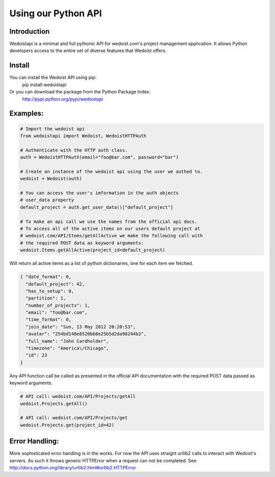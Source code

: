 Using our Python API
====================

Introduction
------------

Wedoistapi is a minimal and full pythonic API for wedoist.com's project management application. It allows Python developers access to the entire set of diverse features that Wedoist offers. 


Install
-------

You can install the Wedoist API using pip:
    pip install wedoistapi
    
Or you can download the package from the Python Package Index:
    http://pypi.python.org/pypi/wedoistapi


Examples:
---------

.. code-block:: python

    # Import the wedoist api
    from wedoistapi import Wedoist, WedoistHTTPAuth
    
    # Authenticate with the HTTP auth class.
    auth = WedoistHTTPAuth(email="foo@bar.com", password="bar")
    
    # Create an instance of the wedoist api using the user we authed to.
    wedoist = Wedoist(auth)
    
    # You can access the user's imformation in the auth objects 
    # user_data property
    default_project = auth.get_user_data()["default_project"]
    
    # To make an api call we use the names from the official api docs.
    # To access all of the active items on our users default project at
    # wedoist.com/API/Items/getAllActive we make the following call with 
    # the required POST data as keyword arguments:
    wedoist.Items.getAllActive(project_id=default_project)

Will return all active items as a list of python dictionaries, one for each item we fetched.

.. code-block:: json

    { "date_format": 0, 
      "default_project": 42, 
      "has_to_setup": 0, 
      "partition": 1, 
      "number_of_projects": 1, 
      "email": "foo@bar.com", 
      "time_format": 0, 
      "join_date": "Sun, 13 May 2012 20:20:53", 
      "avatar": "254bd140e8520bb8e25b5d2da98244b2", 
      "full_name": "John Cardholder", 
      "timezone": "America\/Chicago", 
      "id": 23
    }

Any API function call be called as presented in the official API
documentation with the required POST data passed as keyword 
arguments.

.. code-block:: python

    # API call: wedoist.com/API/Projects/getAll
    wedoist.Projects.getAll()
    
    # API call: wedoist.com/API/Projects/get
    wedoist.Projects.get(project_id=42)

Error Handling:
---------------

More sophisticated error handling is in the works. For now the API uses straight urllib2 calls to interact with Wedoist's servers. As such it throws generic HTTPError when a request can not be completed. See: http://docs.python.org/library/urllib2.html#urllib2.HTTPError



